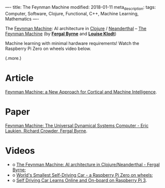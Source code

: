 ----
title: The Feynman Machine
modified: 2018-01-11
meta_description: 
tags: Computer, Software, Clojure, Functional, C++, Machine Learning, Mathematics
----

#+OPTIONS: ^:nil

The [[https://arxiv.org/abs/1609.03971][Feynman Machine]]: AI architecture in [[https://clojure.org][Clojure]] / [[http://neanderthal.uncomplicate.org/][Neanderthal]] -- [[http://2017.euroclojure.org/the-feynman-machine/][The
Feynman Machine]] (by *[[https://ogma.ai][Fergal Byrne]]* and *[[https://twitter.com/louiseklodt][Louise Klodt]]*)

Machine learning with minimal hardware requirements! Watch the
Raspberry Pi Zero on wheels video below.

(.more.)

* Article
    :PROPERTIES:
    :CUSTOM_ID: article
    :END:

[[https://hackernoon.com/feynman-machine-a-new-approach-for-cortical-and-machine-intelligence-5855c0e61a70][Feynman Machine: a New Approach for Cortical and Machine Intelligence]].

* Paper
    :PROPERTIES:
    :CUSTOM_ID: paper
    :END:

[[https://arxiv.org/abs/1609.03971][Feynman Machine: The Universal Dynamical Systems Computer - Eric
Laukien, Richard Crowder, Fergal Byrne]].

* Videos
    :PROPERTIES:
    :CUSTOM_ID: videos
    :END:

- o [[https://youtu.be/um2uq5oURT8][The Feynman Machine: AI architecture in Clojure/Neanderthal - Fergal Byrne]];
- o [[https://youtu.be/9GNbVkMb8Qw][World's Smallest Self-Driving Car - a Raspberry Pi Zero on wheels]];
- o [[https://youtu.be/0ibVhtuQkZA][Self Driving Car Learns Online and On-board on Raspberry Pi 3]].

